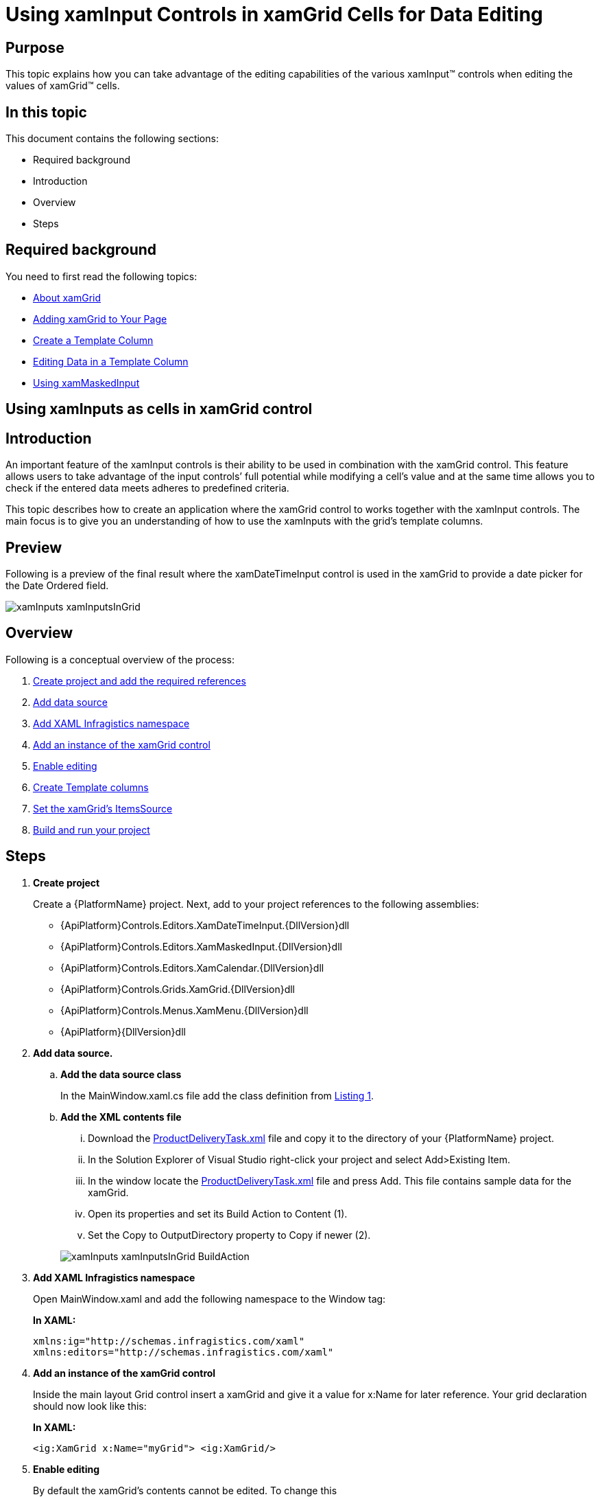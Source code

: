 ﻿////
|metadata|
{
    "name": "xaminputs-using-xaminput-controls-in-xamgrid-cells-for-data-editing",
    "controlName": ["xamInputs"],
    "tags": ["Editing","Grids","How Do I"],
    "guid": "c83b3b39-4be2-4800-a28b-559dfb9291bb",
    "buildFlags": [],
    "createdOn": "2016-05-25T18:21:56.9152169Z"
}
|metadata|
////

= Using xamInput Controls in xamGrid Cells for Data Editing

== Purpose

This topic explains how you can take advantage of the editing capabilities of the various xamInput™ controls when editing the values of xamGrid™ cells.

== In this topic

This document contains the following sections:

* Required background
* Introduction
* Overview
* Steps

== Required background

You need to first read the following topics:

* link:xamgrid-about-xamgrid.html[About xamGrid]
* link:xamgrid-adding-xamgrid-to-your-page.html[Adding xamGrid to Your Page]
* link:xamgrid-create-a-template-column.html[Create a Template Column]
* link:xamgrid-editing-data-in-a-template-column.html[Editing Data in a Template Column]
* link:xammaskedinput-using.html[Using xamMaskedInput]

== Using xamInputs as cells in xamGrid control

== Introduction

An important feature of the xamInput controls is their ability to be used in combination with the xamGrid control. This feature allows users to take advantage of the input controls’ full potential while modifying a cell's value and at the same time allows you to check if the entered data meets adheres to predefined criteria.

This topic describes how to create an application where the xamGrid control to works together with the xamInput controls. The main focus is to give you an understanding of how to use the xamInputs with the grid’s template columns.

== Preview

Following is a preview of the final result where the xamDateTimeInput control is used in the xamGrid to provide a date picker for the Date Ordered field.

image::images/xamInputs_xamInputsInGrid.png[]

== Overview

Following is a conceptual overview of the process:

[start=1]
. link:xaminputs-using-xaminput-controls-in-xamgrid-cells-for-data-editing.html#CreateProject[Create project and add the required references]
[start=2]
. link:xaminputs-using-xaminput-controls-in-xamgrid-cells-for-data-editing.html#AddDataSource[Add data source]
[start=3]
. link:xaminputs-using-xaminput-controls-in-xamgrid-cells-for-data-editing.html#AddNamespace[Add XAML Infragistics namespace]
[start=4]
. link:xaminputs-using-xaminput-controls-in-xamgrid-cells-for-data-editing.html#AddXamGrid[Add an instance of the xamGrid control]
[start=5]
. link:xaminputs-using-xaminput-controls-in-xamgrid-cells-for-data-editing.html#EableEditing[Enable editing]
[start=6]
. link:xaminputs-using-xaminput-controls-in-xamgrid-cells-for-data-editing.html#CreateColumns[Create Template columns]
[start=7]
. link:xaminputs-using-xaminput-controls-in-xamgrid-cells-for-data-editing.html#CreateColumns[Set the xamGrid’s ItemsSource]
[start=8]
. link:xaminputs-using-xaminput-controls-in-xamgrid-cells-for-data-editing.html#Build[Build and run your project]

== Steps

[[CreateProject]]
[start=1]
. *Create project*
+
Create a {PlatformName} project. Next, add to your project references to the following assemblies:

** {ApiPlatform}Controls.Editors.XamDateTimeInput.{DllVersion}dll
** {ApiPlatform}Controls.Editors.XamMaskedInput.{DllVersion}dll
** {ApiPlatform}Controls.Editors.XamCalendar.{DllVersion}dll
** {ApiPlatform}Controls.Grids.XamGrid.{DllVersion}dll
** {ApiPlatform}Controls.Menus.XamMenu.{DllVersion}dll
** {ApiPlatform}{DllVersion}dll

[[AddDataSource]]
[start=2]
. *Add data source.*

.. *Add the data source class*
+
In the MainWindow.xaml.cs file add the class definition from link:xaminputs-using-xaminput-controls-in-xamgrid-cells-for-data-editing.html#Listing1[Listing 1].

.. *Add the XML contents file*
+
--
... Download the link:resources-productdeliverytask.html[ProductDeliveryTask.xml] file and copy it to the directory of your {PlatformName} project.
... In the Solution Explorer of Visual Studio right-click your project and select Add>Existing Item.
... In the window locate the link:resources-productdeliverytask.html[ProductDeliveryTask.xml] file and press Add. This file contains sample data for the xamGrid.
... Open its properties and set its Build Action to Content (1).
... Set the Copy to OutputDirectory property to Copy if newer (2).
--
+
image::images/xamInputs_xamInputsInGrid_BuildAction.png[]

[[AddNamespace]]
[start=3]
. *Add XAML Infragistics namespace*
+
Open MainWindow.xaml and add the following namespace to the Window tag:
+
*In XAML:*
+
[source,xaml]
----
xmlns:ig="http://schemas.infragistics.com/xaml"
xmlns:editors="http://schemas.infragistics.com/xaml"
----

[[AddXamGrid]]
[start=4]
. *Add an instance of the xamGrid control*
+
Inside the main layout Grid control insert a xamGrid and give it a value for x:Name for later reference. Your grid declaration should now look like this:
+
*In XAML:*
+
[source,xaml]
----
<ig:XamGrid x:Name="myGrid"> <ig:XamGrid/>
----

[[EnableEditing]]
[start=5]
. *Enable editing*
+
By default the xamGrid’s contents cannot be edited. To change this

.. Declare tags for the EditingSettings property of the xamGrid
.. Add an EditingSettings object inside the tags.
.. Set the AllowEditing property of the EditingSettings object to a value other than None.

[[CreateColumns]]
[start=6]
. *Create Template columns*
+
Next, you create template columns according to the data source that you specified

.. *Declare tags for the Columns property of the xamGrid*
.. *Add the TemplateColumn for the Product name to the columns collection.*
+
TemplateColumns expose the ItemTemplate and EditorTemplate properties that enable you to specify how/what cell contents are displayed and edited by setting them to an instance of a data template. The data context of the item and editor templates is the data object that the current row represents.
+
... Set the Key property.
+
The Key of a TemplateColumn has to match the name of a public property of the datasource objects. In the case with the ProductDeliveryTask objects the Key of the first template column would be “Name”. Optionally you can set the HeaderText property of the TemplateColumn as well. If you omit it, the Key is used as header of the column.
+
... Set the TemplateColumn.ItemTemplate
+
The data template set as item template of the column is used to display the data. One approach you can choose is to use a xamInput control inside the item template and the other is to use a xamInput control in the EditorTemplate. In the example below the second approach is shown. Therefore for displaying the data you can use a text box whose Text property is bound to the Name property of the data context object.
+
... Set the TemplateColumn.EditorTemplate
+
This is the most important step of the configuration process. To use a xamInput control for editing a cell value you need to add it in the data template that is set as editor template of the corresponding column. The xamInput control that you would use depends on the type of data that will be edited. The most suitable xamInput control for the Product column is the xamMaskedInput, because the product name is a text property. After adding a xamMaskedInput in the editor template of the column you need to bind its value property to the corresponding property of the data source object, in this case – Name. This ensures that when users edit the contents of a cell in this column, they will use the xamMaskedEditor. Additionally you can configure the xamMaskedInput control to suit your needs accordingly e.g. normally you would at least set the mask property.
+
This is the Product column declaration:
+
*In XAML:*
+
[source,xaml]
----
<ig:TemplateColumn HeaderText="Product" Key="Name">
    <ig:TemplateColumn.ItemTemplate>
        <DataTemplate>
            <TextBlock Text="{Binding Name}" />
        </DataTemplate>
    </ig:TemplateColumn.ItemTemplate>
    <ig:TemplateColumn.EditorTemplate>
        <DataTemplate>
            <editors:XamMaskedInput 
                Value="{Binding Name, Mode=TwoWay}"  
                Mask="CCCCCCCCCCCCCCCCCCCCCC" />
        </DataTemplate>
    </ig:TemplateColumn.EditorTemplate>
</ig:TemplateColumn>
----

.. *Add the remaining TemplateColumns.*
+
Using the process described in the previous step add template columns for the PriorityLevel, Package, Price and DateOrdered properties of the ProductDeliveryTask objects. For the complete XAML code refer to link:xaminputs-using-xaminput-controls-in-xamgrid-cells-for-data-editing.html#Listing2[Listing 2].

[[SetItemsSource]]
[start=7]
. *Set the xamGrid's ItemsSource*
+
Next, set ProductDeliveryTask objects and set them as the xamGrid’s ItemsSource. link:xaminputs-using-xaminput-controls-in-xamgrid-cells-for-data-editing.html#Listing3[Listing 3] demonstrates how to populate the grid with data from the ProductDeliveryTask.xml file using LINQ to XML.
[[Build]]
[start=8]
. *Build and run your project*

== Code Examples

=== Examples overview

The following table lists the code examples provided below.

[options="header", cols="a,a"]
|====
|Example|Description

| link:xaminputs-using-xaminput-controls-in-xamgrid-cells-for-data-editing.html#Listing1[Data source class declaration]
|The code for the class used as data source for the xamGrid.

| link:xaminputs-using-xaminput-controls-in-xamgrid-cells-for-data-editing.html#Listing2[Create Template columns]
|The code used to create Template columns in the xamGrid.

| link:xaminputs-using-xaminput-controls-in-xamgrid-cells-for-data-editing.html#Listing3[Setting the xamGrid’s ItemsSource]
|The code to create a list of ProductDeliveryTask objects using the data from the ProductDeliveryTask.xml file.

|====

Listing 1: Data source class definition

[[Listing1]]

*In VB:*
[source,vb]
----
Public Class ProductDeliveryTask
        Public Property Name() As String
                Get
                        Return m_Name
                End Get
                Set(value As String)
                        m_Name = Value
                End Set
        End Property
        Private m_Name As String
        Public Property PriorityLevel() As Integer
                Get
                        Return m_PriorityLevel
                End Get
                Set(value As Integer)
                        m_PriorityLevel = Value
                End Set
        End Property
        Private m_PriorityLevel As Integer
        Public Property Package() As String
                Get
                        Return m_Package
                End Get
                Set(value As String)
                        m_Package = Value
                End Set
        End Property
        Private m_Package As String
        Public Property Price() As Decimal
                Get
                        Return m_Price
                End Get
                Set(value As Decimal)
                        m_Price = Value
                End Set
        End Property
        Private m_Price As Decimal
        Public Property DateOrdered() As System.Nullable(Of DateTime)
                Get
                        Return m_DateOrdered
                End Get
                Set(value As System.Nullable(Of DateTime))
                        m_DateOrdered = Value
                End Set
        End Property
        Private m_DateOrdered As System.Nullable(Of DateTime)
        Public Property IsActive() As Boolean
                Get
                        Return m_IsActive
                End Get
                Set(value As Boolean)
                        m_IsActive = Value
                End Set
        End Property
        Private m_IsActive As Boolean
End Class
----

*In C#:*
[source,csharp]
----
public class ProductDeliveryTask
{
    public string Name { get; set; }
    public int PriorityLevel { get; set; }
    public string Package { get; set; }
    public decimal Price { get; set; }
    public DateTime? DateOrdered { get; set; }
    public bool IsActive { get; set; }
}
----

Listing 2: Create template columns

[[Listing2]]

*In XAML:*
[source,xaml]
----
<ig:XamGrid ItemsSource="{Binding}">
    <ig:XamGrid.EditingSettings>
        <ig:EditingSettings AllowEditing="Hover"/>
    </ig:XamGrid.EditingSettings>
    <ig:XamGrid.Columns>
        <ig:TemplateColumn HeaderText="Product" Key="Name">
            <ig:TemplateColumn.ItemTemplate>
                <DataTemplate>
                    <TextBlock Text="{Binding Name}"/>
                </DataTemplate>
            </ig:TemplateColumn.ItemTemplate>
            <ig:TemplateColumn.EditorTemplate>
                <DataTemplate>
                    <editors:XamMaskedInput                         
                        Mask="CCCCCCCCCCCCCCCCCCCCCC"                      
                        Value="{Binding Name, Mode=TwoWay}" />
                  </DataTemplate>
              </ig:TemplateColumn.EditorTemplate>
          </ig:TemplateColumn>
          <ig:TemplateColumn HeaderText="Packaging" Key="Package" >
              <ig:TemplateColumn.ItemTemplate>
                  <DataTemplate>
                      <TextBlock Text="{Binding Package}"/>
                  </DataTemplate>
              </ig:TemplateColumn.ItemTemplate>
              <ig:TemplateColumn.EditorTemplate>
                  <DataTemplate>
                      <editors:XamMaskedInput                         
                          Mask="CCCCCC"
                          Value="{Binding Package, Mode=TwoWay}" />
                  </DataTemplate>
              </ig:TemplateColumn.EditorTemplate>
          </ig:TemplateColumn>
          <ig:TemplateColumn HeaderText="Price" Key="Price">
              <ig:TemplateColumn.ItemTemplate>
                  <DataTemplate>
                       <TextBlock Text="{Binding Price}"/>
                   </DataTemplate>
               </ig:TemplateColumn.ItemTemplate>
               <ig:TemplateColumn.EditorTemplate>
                  <DataTemplate>
                      <editors:XamCurrencyInput                       
                          Mask="{}{currency:3.2}"
                          Value="{Binding Price, Mode=TwoWay}" />
                  </DataTemplate>
               </ig:TemplateColumn.EditorTemplate>
          </ig:TemplateColumn>
          <ig:TemplateColumn HeaderText="Priority" Key="ProrityLevel" >
              <ig:TemplateColumn.ItemTemplate>
                  <DataTemplate>
                      <TextBlock Text="{Binding PriorityLevel}"/>
                  </DataTemplate>
              </ig:TemplateColumn.ItemTemplate>
              <ig:TemplateColumn.EditorTemplate>
                  <DataTemplate>
                      <editors:XamNumericInput                        
                          Mask="{}{number:0-4}"
                          Value="{Binding PriorityLevel, Mode=TwoWay}" />
                  </DataTemplate>
              </ig:TemplateColumn.EditorTemplate>
          </ig:TemplateColumn>
          <ig:TemplateColumn HeaderText="DateOrdered" Key="DateOrdered">
              <ig:TemplateColumn.ItemTemplate>
                  <DataTemplate>
                      <TextBlock Text="{Binding DateOrdered}"/>
                  </DataTemplate>
              </ig:TemplateColumn.ItemTemplate>
              <ig:TemplateColumn.EditorTemplate>
                  <DataTemplate>
                      <editors:XamDateTimeInput                       
                          DropDownButtonDisplayMode="Always"
                          Value="{Binding DateOrdered, Mode=TwoWay}" />
                  </DataTemplate>
              </ig:TemplateColumn.EditorTemplate>
          </ig:TemplateColumn>
      </ig:XamGrid.Columns>
</ig:XamGrid>               
----

Listing 3: Setting the xamGrid control’s ItemSource

[[Listing3]]

*In Visual Basic:*
[source,vb]
----
Imports System.Linq
Imports System.Xml.Linq
...
Public Sub MainWindow_Loaded(sender As Object, e As RoutedEventArgs)
        Dim doc As XDocument = XDocument.Load("ProductDeliveryTask.xml")
        Dim datasource = (From d In doc.Descendants("ProductDeliveryTask")
                          Select New ProductDeliveryTask() With { _
      .Name = d.Element("Name").Value, _
      .Package = d.Element("Package").Value, _
      .PriorityLevel = Integer.Parse(d.Element("PriorityLevel").Value), _
      .Price = Decimal.Parse(d.Element("Price").Value), _
      .DateOrdered = DateTime.Parse(d.Element("DateOrdered").Value), _
      .IsActive = Boolean.Parse(d.Element("IsActive").Value) _
       })
        Me.myGrid.ItemsSource = datasource.ToList()
End Sub
----

*In C#:*
[source,csharp]
----
using System;
using System.Linq;
using System.Xml.Linq;
...
void MainWindow_Loaded(object sender, RoutedEventArgs e)
{
    XDocument doc = XDocument.Load("ProductDeliveryTask.xml");
    var datasource = (from d in doc.Descendants("ProductDeliveryTask")
                      select new ProductDeliveryTask
                      {
                        Name = d.Element("Name").Value,
                        Package = d.Element("Package").Value,
                        PriorityLevel = int.Parse(d.Element("PriorityLevel").Value),
                        Price = decimal.Parse(d.Element("Price").Value),
                        DateOrdered = DateTime.Parse(d.Element("DateOrdered").Value),
                        IsActive = bool.Parse(d.Element("IsActive").Value)
                      });
    this.myGrid.ItemsSource = datasource.ToList();
}
----

== Related Topics

Following are some other topics you may find useful.

* link:xamgrid-about-xamgrid.html[About xamGrid]
* link:xamgrid-adding-xamgrid-to-your-page.html[Adding xamGrid to Your Page]
* link:xamgrid-create-a-template-column.html[Create a Template Column]
* link:xamgrid-editing-data-in-a-template-column.html[Editing Data in a Template Column]
* link:xammaskedinput-using.html[Using xamMaskedInput]
